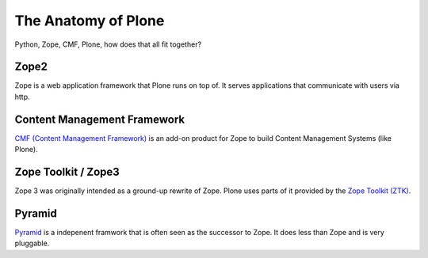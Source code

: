 ﻿The Anatomy of Plone
====================

Python, Zope, CMF, Plone, how does that all fit together?


Zope2
-----

Zope is a web application framework that Plone runs on top of. It serves applications that communicate with users via http.

.. only:: manual

    Before Zope, there usually was an Apache server that would call a script and give the request as an input. The script would then just print HTML to the standard output. Apache returned that to the user. Opening database connections, checking permission constraints, generating valid HTML, configuring caching, interpreting form data and everything you have to do on your own. When the second request comes in, you have to do everything again.

    Jim Fulton thought that this was slightly tedious. So he wrote code to handle requests. He believed that site content is object-oriented and that the URL should somehow point directly into the object hierarchy, so he wrote an object-oriented database, called `ZODB <http://www.zodb.org/en/latest/>`_.

    Then there were transactions, so that it became a real database and after a while there were python scripts that could be edited through the web.
    One missing piece is important and complicated: ``Acquisition``.

    Acquisition is a kind of magic. Imagine a programming system where you do not access the file system and where you do not need to import code. You work with objects. An object can be a folder that contains more objects, an HTML page, data, or another script. To access an object, you need to know where the object is. Objects are found by paths that look like URLs, but without the domain name. Now Acquisition allows you to write an incomplete path. An incomplete path is a relative path, it does not explicitly state that the path starts from the root, it starts relative to where the code object is. If Zope cannot resolve the path to an object relative to your code, I tries the same path in the containing folder. And then the folder containing the folder.

    This might sound weird, what do I gain with this?

    You can have different data or code depending on your ``context``. Imagine you want to have header images differing for each section of your page, sometimes even differing for a specific subsection of your site. So you define a path header_image and put a header image at the root of your site. If you want a folder to with a different header image, you put the header image into this folder.
    Please take a minute to let this settle and think, what this allows you to do.

    - contact forms with different e-mail addresses per section
    - different CSS styles for different parts of your site
    - One site, multiple customers, everything looks different for each customer.

    Basically this is Zope.

    .. seealso::

        http://www.zope.org/the-world-of-zope
        http://docs.zope.org/zope2/zope2book/


Content Management Framework
----------------------------

`CMF (Content Management Framework) <http://old.zope.org/Products/CMF/index.html/>`_ is an add-on product for Zope to build Content Management Systems (like Plone).


.. only:: manual

    After many successfully created websites based on Zope, a number of recurring requirements emerged, and some Zope developers started to write CMF, the Content Management Framework.

    The CMF offers many services that help you to write a CMS based on Zope.
    Most objects you see in the ZMI are part of the CMF somehow.

    The developers behind CMF do not see CMF as a ready to use CMS. They created a CMS Site which was usable out of the box, but made it deliberately ugly, because you have to customize it anyway.

    We are still in prehistoric times here. There were no eggs, Zope did not consist of 100 independent software components but was one big blob.

    Later we will see a lot of GenericSetup. This is also part of CMF. When we will talk about GenericSetup, we might not speak too fondly of it.

    GenericSetup is like it is, because it is from the stone age and didn't adapt very well. This helps in understanding why GenericSetup is what it is.


Zope Toolkit / Zope3
--------------------

Zope 3 was originally intended as a ground-up rewrite of Zope. Plone uses parts of it provided by the `Zope Toolkit (ZTK) <http://docs.zope.org/zopetoolkit/>`_.

.. only:: manual

    Unfortunately, nobody started to use Zope 3, nobody migrated to Zope 3 because nobody knew how.

    But there were many useful things in Zope 3 that people wanted to use in Zope 2, thus the Zope community adapted some parts so that they could use them in Zope 2.
    Sometimes, a wrapper of some sorts was necessary, these usually are being provided by packages from the five namespace.

    To make the history complete, since people stayed on Zope 2, the Zope community renamed Zope 3 to Bluebream, so that people would not think that Zope 3 was the future. It wasn't any more.

.. seealso::

    http://plone.org/documentation/faq/zope-3-and-plone


Pyramid
-------

`Pyramid <http://docs.pylonsproject.org/en/latest/docs/pyramid.html>`_ is a indepenent framwork that is often seen as the successor to Zope. It does less than Zope and is very pluggable.

.. only:: manual

    You can use it with a relational Database instead of ZODB if you want, or you use both databases or none of them.

    Apart from the fact that Pyramid was not forced to support all legacy functionality that can make things more complicated, the original developer had a very different stance on how software must be developed. While both Zope and Pyramid have a good test coverage, Pyramid also has good documentation, something that was very neglected in Zope and at times in Plone too.

    Wether the component architecture is better in Pyramid or not we don't dare to say, but we like it more. But maybe its just because it has documented.
